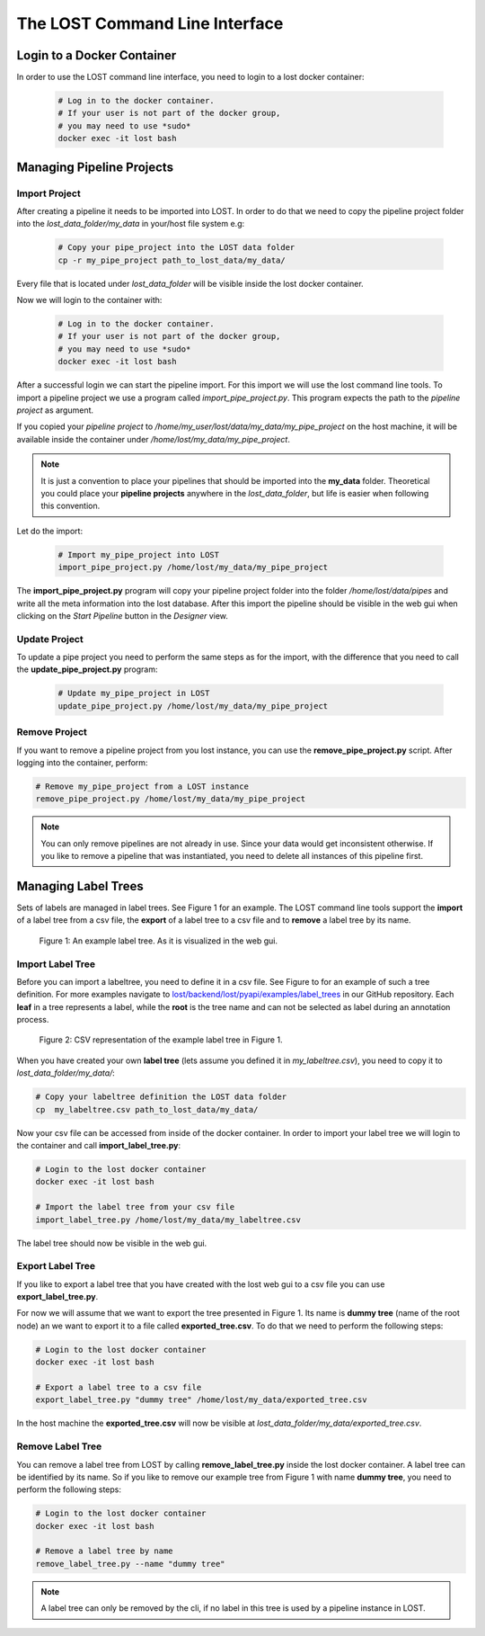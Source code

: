 .. _lost_cli:

The LOST Command Line Interface
*******************************

Login to a Docker Container
===========================

In order to use the LOST command line interface,
you need to login to a lost docker container:

    .. code-block:: bash

        # Log in to the docker container.
        # If your user is not part of the docker group, 
        # you may need to use *sudo* 
        docker exec -it lost bash

Managing Pipeline Projects
==========================

Import Project
--------------
After creating a pipeline it needs to be imported into LOST.
In order to do that we need to copy the  
pipeline project folder into the 
*lost_data_folder/my_data* in your/host file system e.g:

    .. code-block:: bash

        # Copy your pipe_project into the LOST data folder
        cp -r my_pipe_project path_to_lost_data/my_data/ 

Every file that is located under *lost_data_folder* will be 
visible inside the lost docker container.

Now we will login to the container with:

    .. code-block:: bash

        # Log in to the docker container.
        # If your user is not part of the docker group, 
        # you may need to use *sudo* 
        docker exec -it lost bash

After a successful login we can start the pipeline import.
For this import we will use the lost command line tools.
To import a pipeline project we use a program called 
*import_pipe_project.py*.
This program expects the path to the *pipeline project* as argument.

If you copied your *pipeline project* to
*/home/my_user/lost/data/my_data/my_pipe_project* on the host machine,
it will be available inside the container under
*/home/lost/my_data/my_pipe_project*.

.. note::
  It is just a convention to place your pipelines that should be 
  imported into the **my_data** folder. 
  Theoretical you could place your **pipeline projects** anywhere in the
  *lost_data_folder*,
  but life is easier when following this convention.

Let do the import:

    .. code-block:: bash

        # Import my_pipe_project into LOST
        import_pipe_project.py /home/lost/my_data/my_pipe_project

The **import_pipe_project.py** program will copy your pipeline project 
folder into the folder */home/lost/data/pipes* and write all the 
meta information into the lost database.
After this import the pipeline should be visible in the web gui when 
clicking on the *Start Pipeline* button in the *Designer* view.

Update Project
--------------
To update a pipe project you need to perform the same steps as for 
the import,
with the difference that you need to call the **update_pipe_project.py**
program:

    .. code-block:: bash

        # Update my_pipe_project in LOST
        update_pipe_project.py /home/lost/my_data/my_pipe_project

Remove Project
--------------

If you want to remove a pipeline project from you lost instance,
you can use the **remove_pipe_project.py** script.
After logging into the container, perform:

.. code-block:: bash

        # Remove my_pipe_project from a LOST instance
        remove_pipe_project.py /home/lost/my_data/my_pipe_project

.. note::
    You can only remove pipelines are not already in use.
    Since your data would get inconsistent otherwise.
    If you like to remove a pipeline that was instantiated,
    you need to delete all instances of this pipeline first.
    

Managing Label Trees
====================

Sets of labels are managed in label trees.
See Figure 1 for an example.
The LOST command line tools support the **import** of a label tree from a 
csv file,
the **export** of a label tree to a csv file and to **remove** a label 
tree by its name.

.. figure:: images/labeltree_img.*

    Figure 1: An example label tree. As it is visualized in the web gui.

Import Label Tree
-----------------
Before you can import a labeltree,
you need to define it in a csv file.
See Figure to for an example of such a tree definition.
For more examples navigate to 
`lost/backend/lost/pyapi/examples/label_trees <https://github.com/l3p-cv/lost/tree/master/backend/lost/pyapi/examples/label_trees>`_
in our GitHub repository.
Each **leaf** in a tree represents a label,
while the **root** is the tree name and can not be selected as label
during an annotation process.

.. figure:: images/labeltree_csv.*

    Figure 2: CSV representation of the example label tree in Figure 1.

When you have created your own **label tree** (lets assume you 
defined it in *my_labeltree.csv*),
you need to copy it to *lost_data_folder/my_data/*:

.. code-block:: bash

        # Copy your labeltree definition the LOST data folder
        cp  my_labeltree.csv path_to_lost_data/my_data/

Now your csv file can be accessed from inside of the docker container.
In order to import your label tree we will login to the container and 
call **import_label_tree.py**:

.. code-block:: bash

        # Login to the lost docker container
        docker exec -it lost bash
        
        # Import the label tree from your csv file
        import_label_tree.py /home/lost/my_data/my_labeltree.csv

The label tree should now be visible in the web gui.

Export Label Tree
-----------------

If you like to export a label tree that you have created with the lost
web gui to a csv file you can use **export_label_tree.py**.

For now we will assume that we want to export the tree presented in 
Figure 1.
Its name is **dummy tree** (name of the root node)
an we want to export it to a file called **exported_tree.csv**.
To do that we need to perform the following steps:

.. code-block:: bash

        # Login to the lost docker container
        docker exec -it lost bash
        
        # Export a label tree to a csv file
        export_label_tree.py "dummy tree" /home/lost/my_data/exported_tree.csv

In the host machine the **exported_tree.csv** will now be visible at
*lost_data_folder/my_data/exported_tree.csv*.

Remove Label Tree
-----------------
You can remove a label tree from LOST by calling **remove_label_tree.py**
inside the lost docker container.
A label tree can be identified by its name.
So if you like to remove our example tree from Figure 1 with name
**dummy tree**,
you need to perform the following steps:

.. code-block:: bash

        # Login to the lost docker container
        docker exec -it lost bash
        
        # Remove a label tree by name
        remove_label_tree.py --name "dummy tree"

.. note::
    A label tree can only be removed by the cli,
    if no label in this tree is used by a pipeline instance in LOST.